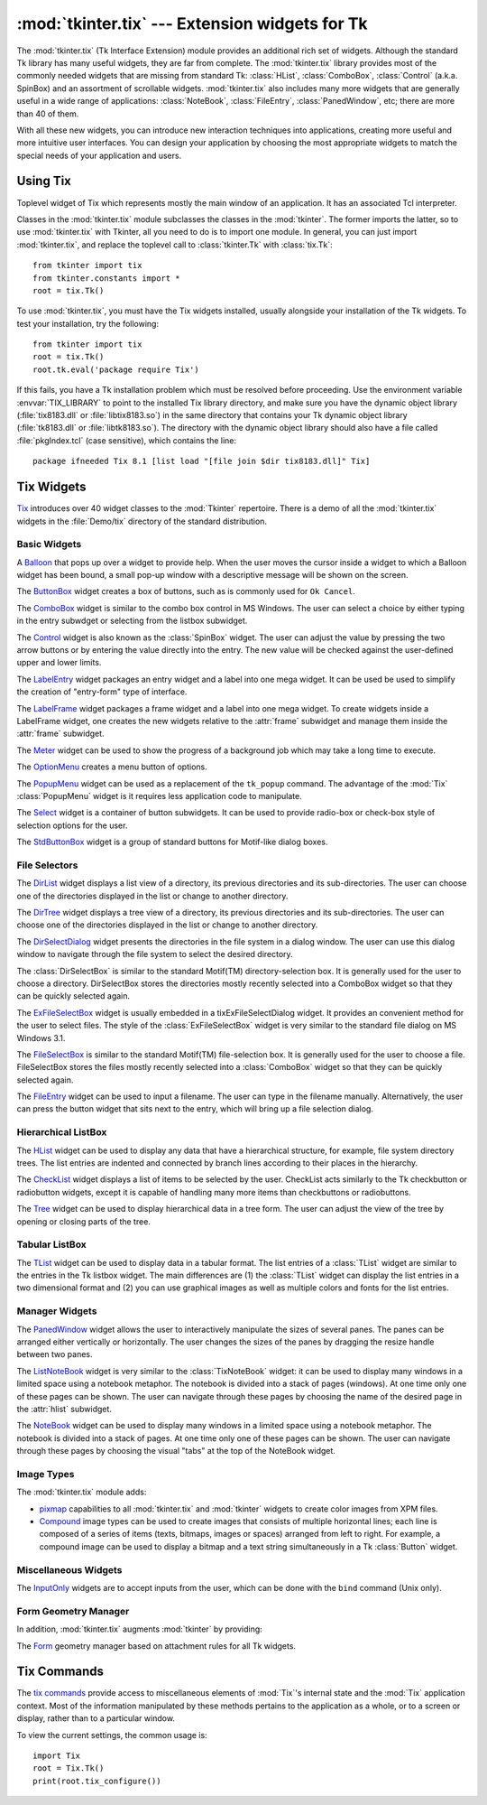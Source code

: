:mod:`tkinter.tix` --- Extension widgets for Tk
===============================================

.. module:: tkinter.tix
   :synopsis: Tk Extension Widgets for Tkinter
.. sectionauthor:: Mike Clarkson <mikeclarkson@users.sourceforge.net>


.. index:: single: Tix

The :mod:`tkinter.tix` (Tk Interface Extension) module provides an additional
rich set of widgets. Although the standard Tk library has many useful widgets,
they are far from complete. The :mod:`tkinter.tix` library provides most of the
commonly needed widgets that are missing from standard Tk: :class:`HList`,
:class:`ComboBox`, :class:`Control` (a.k.a. SpinBox) and an assortment of
scrollable widgets.
:mod:`tkinter.tix` also includes many more widgets that are generally useful in
a wide range of applications: :class:`NoteBook`, :class:`FileEntry`,
:class:`PanedWindow`, etc; there are more than 40 of them.

With all these new widgets, you can introduce new interaction techniques into
applications, creating more useful and more intuitive user interfaces. You can
design your application by choosing the most appropriate widgets to match the
special needs of your application and users.

.. seealso::

   `Tix Homepage <http://tix.sourceforge.net/>`_
      The home page for :mod:`Tix`.  This includes links to additional documentation
      and downloads.

   `Tix Man Pages <http://tix.sourceforge.net/dist/current/man/>`_
      On-line version of the man pages and reference material.

   `Tix Programming Guide <http://tix.sourceforge.net/dist/current/docs/tix-book/tix.book.html>`_
      On-line version of the programmer's reference material.

   `Tix Development Applications <http://tix.sourceforge.net/Tixapps/src/Tide.html>`_
      Tix applications for development of Tix and Tkinter programs. Tide applications
      work under Tk or Tkinter, and include :program:`TixInspect`, an inspector to
      remotely modify and debug Tix/Tk/Tkinter applications.


Using Tix
---------


.. class:: Tk(screenName=None, baseName=None, className='Tix')

   Toplevel widget of Tix which represents mostly the main window of an
   application. It has an associated Tcl interpreter.

   Classes in the :mod:`tkinter.tix` module subclasses the classes in the
   :mod:`tkinter`. The former imports the latter, so to use :mod:`tkinter.tix`
   with Tkinter, all you need to do is to import one module. In general, you
   can just import :mod:`tkinter.tix`, and replace the toplevel call to
   :class:`tkinter.Tk` with :class:`tix.Tk`::

      from tkinter import tix
      from tkinter.constants import *
      root = tix.Tk()

To use :mod:`tkinter.tix`, you must have the Tix widgets installed, usually
alongside your installation of the Tk widgets. To test your installation, try
the following::

   from tkinter import tix
   root = tix.Tk()
   root.tk.eval('package require Tix')

If this fails, you have a Tk installation problem which must be resolved before
proceeding. Use the environment variable :envvar:`TIX_LIBRARY` to point to the
installed Tix library directory, and make sure you have the dynamic
object library (:file:`tix8183.dll` or :file:`libtix8183.so`) in  the same
directory that contains your Tk dynamic object library (:file:`tk8183.dll` or
:file:`libtk8183.so`). The directory with the dynamic object library should also
have a file called :file:`pkgIndex.tcl` (case sensitive), which contains the
line::

   package ifneeded Tix 8.1 [list load "[file join $dir tix8183.dll]" Tix]


Tix Widgets
-----------

`Tix <http://tix.sourceforge.net/dist/current/man/html/TixCmd/TixIntro.htm>`_
introduces over 40 widget classes to the :mod:`Tkinter`  repertoire.  There is a
demo of all the :mod:`tkinter.tix` widgets in the :file:`Demo/tix` directory of
the standard distribution.

.. The Python sample code is still being added to Python, hence commented out


Basic Widgets
^^^^^^^^^^^^^


.. class:: Balloon()

   A `Balloon
   <http://tix.sourceforge.net/dist/current/man/html/TixCmd/tixBalloon.htm>`_ that
   pops up over a widget to provide help.  When the user moves the cursor inside a
   widget to which a Balloon widget has been bound, a small pop-up window with a
   descriptive message will be shown on the screen.

.. Python Demo of:
.. \ulink{Balloon}{http://tix.sourceforge.net/dist/current/demos/samples/Balloon.tcl}


.. class:: ButtonBox()

   The `ButtonBox
   <http://tix.sourceforge.net/dist/current/man/html/TixCmd/tixButtonBox.htm>`_
   widget creates a box of buttons, such as is commonly used for ``Ok Cancel``.

.. Python Demo of:
.. \ulink{ButtonBox}{http://tix.sourceforge.net/dist/current/demos/samples/BtnBox.tcl}


.. class:: ComboBox()

   The `ComboBox
   <http://tix.sourceforge.net/dist/current/man/html/TixCmd/tixComboBox.htm>`_
   widget is similar to the combo box control in MS Windows. The user can select a
   choice by either typing in the entry subwdget or selecting from the listbox
   subwidget.

.. Python Demo of:
.. \ulink{ComboBox}{http://tix.sourceforge.net/dist/current/demos/samples/ComboBox.tcl}


.. class:: Control()

   The `Control
   <http://tix.sourceforge.net/dist/current/man/html/TixCmd/tixControl.htm>`_
   widget is also known as the :class:`SpinBox` widget. The user can adjust the
   value by pressing the two arrow buttons or by entering the value directly into
   the entry. The new value will be checked against the user-defined upper and
   lower limits.

.. Python Demo of:
.. \ulink{Control}{http://tix.sourceforge.net/dist/current/demos/samples/Control.tcl}


.. class:: LabelEntry()

   The `LabelEntry
   <http://tix.sourceforge.net/dist/current/man/html/TixCmd/tixLabelEntry.htm>`_
   widget packages an entry widget and a label into one mega widget. It can be used
   be used to simplify the creation of "entry-form" type of interface.

.. Python Demo of:
.. \ulink{LabelEntry}{http://tix.sourceforge.net/dist/current/demos/samples/LabEntry.tcl}


.. class:: LabelFrame()

   The `LabelFrame
   <http://tix.sourceforge.net/dist/current/man/html/TixCmd/tixLabelFrame.htm>`_
   widget packages a frame widget and a label into one mega widget.  To create
   widgets inside a LabelFrame widget, one creates the new widgets relative to the
   :attr:`frame` subwidget and manage them inside the :attr:`frame` subwidget.

.. Python Demo of:
.. \ulink{LabelFrame}{http://tix.sourceforge.net/dist/current/demos/samples/LabFrame.tcl}


.. class:: Meter()

   The `Meter
   <http://tix.sourceforge.net/dist/current/man/html/TixCmd/tixMeter.htm>`_ widget
   can be used to show the progress of a background job which may take a long time
   to execute.

.. Python Demo of:
.. \ulink{Meter}{http://tix.sourceforge.net/dist/current/demos/samples/Meter.tcl}


.. class:: OptionMenu()

   The `OptionMenu
   <http://tix.sourceforge.net/dist/current/man/html/TixCmd/tixOptionMenu.htm>`_
   creates a menu button of options.

.. Python Demo of:
.. \ulink{OptionMenu}{http://tix.sourceforge.net/dist/current/demos/samples/OptMenu.tcl}


.. class:: PopupMenu()

   The `PopupMenu
   <http://tix.sourceforge.net/dist/current/man/html/TixCmd/tixPopupMenu.htm>`_
   widget can be used as a replacement of the ``tk_popup`` command. The advantage
   of the :mod:`Tix` :class:`PopupMenu` widget is it requires less application code
   to manipulate.

.. Python Demo of:
.. \ulink{PopupMenu}{http://tix.sourceforge.net/dist/current/demos/samples/PopMenu.tcl}


.. class:: Select()

   The `Select
   <http://tix.sourceforge.net/dist/current/man/html/TixCmd/tixSelect.htm>`_ widget
   is a container of button subwidgets. It can be used to provide radio-box or
   check-box style of selection options for the user.

.. Python Demo of:
.. \ulink{Select}{http://tix.sourceforge.net/dist/current/demos/samples/Select.tcl}


.. class:: StdButtonBox()

   The `StdButtonBox
   <http://tix.sourceforge.net/dist/current/man/html/TixCmd/tixStdButtonBox.htm>`_
   widget is a group of standard buttons for Motif-like dialog boxes.

.. Python Demo of:
.. \ulink{StdButtonBox}{http://tix.sourceforge.net/dist/current/demos/samples/StdBBox.tcl}


File Selectors
^^^^^^^^^^^^^^


.. class:: DirList()

   The `DirList
   <http://tix.sourceforge.net/dist/current/man/html/TixCmd/tixDirList.htm>`_
   widget displays a list view of a directory, its previous directories and its
   sub-directories. The user can choose one of the directories displayed in the
   list or change to another directory.

.. Python Demo of:
.. \ulink{DirList}{http://tix.sourceforge.net/dist/current/demos/samples/DirList.tcl}


.. class:: DirTree()

   The `DirTree
   <http://tix.sourceforge.net/dist/current/man/html/TixCmd/tixDirTree.htm>`_
   widget displays a tree view of a directory, its previous directories and its
   sub-directories. The user can choose one of the directories displayed in the
   list or change to another directory.

.. Python Demo of:
.. \ulink{DirTree}{http://tix.sourceforge.net/dist/current/demos/samples/DirTree.tcl}


.. class:: DirSelectDialog()

   The `DirSelectDialog
   <http://tix.sourceforge.net/dist/current/man/html/TixCmd/tixDirSelectDialog.htm>`_
   widget presents the directories in the file system in a dialog window.  The user
   can use this dialog window to navigate through the file system to select the
   desired directory.

.. Python Demo of:
.. \ulink{DirSelectDialog}{http://tix.sourceforge.net/dist/current/demos/samples/DirDlg.tcl}


.. class:: DirSelectBox()

   The :class:`DirSelectBox` is similar to the standard Motif(TM)
   directory-selection box. It is generally used for the user to choose a
   directory.  DirSelectBox stores the directories mostly recently selected into
   a ComboBox widget so that they can be quickly selected again.


.. class:: ExFileSelectBox()

   The `ExFileSelectBox
   <http://tix.sourceforge.net/dist/current/man/html/TixCmd/tixExFileSelectBox.htm>`_
   widget is usually embedded in a tixExFileSelectDialog widget. It provides an
   convenient method for the user to select files. The style of the
   :class:`ExFileSelectBox` widget is very similar to the standard file dialog on
   MS Windows 3.1.

.. Python Demo of:
.. \ulink{ExFileSelectDialog}{http://tix.sourceforge.net/dist/current/demos/samples/EFileDlg.tcl}


.. class:: FileSelectBox()

   The `FileSelectBox
   <http://tix.sourceforge.net/dist/current/man/html/TixCmd/tixFileSelectBox.htm>`_
   is similar to the standard Motif(TM) file-selection box. It is generally used
   for the user to choose a file. FileSelectBox stores the files mostly recently
   selected into a :class:`ComboBox` widget so that they can be quickly selected
   again.

.. Python Demo of:
.. \ulink{FileSelectDialog}{http://tix.sourceforge.net/dist/current/demos/samples/FileDlg.tcl}


.. class:: FileEntry()

   The `FileEntry
   <http://tix.sourceforge.net/dist/current/man/html/TixCmd/tixFileEntry.htm>`_
   widget can be used to input a filename. The user can type in the filename
   manually. Alternatively, the user can press the button widget that sits next to
   the entry, which will bring up a file selection dialog.

.. Python Demo of:
.. \ulink{FileEntry}{http://tix.sourceforge.net/dist/current/demos/samples/FileEnt.tcl}


Hierarchical ListBox
^^^^^^^^^^^^^^^^^^^^


.. class:: HList()

   The `HList
   <http://tix.sourceforge.net/dist/current/man/html/TixCmd/tixHList.htm>`_ widget
   can be used to display any data that have a hierarchical structure, for example,
   file system directory trees. The list entries are indented and connected by
   branch lines according to their places in the hierarchy.

.. Python Demo of:
.. \ulink{HList}{http://tix.sourceforge.net/dist/current/demos/samples/HList1.tcl}


.. class:: CheckList()

   The `CheckList
   <http://tix.sourceforge.net/dist/current/man/html/TixCmd/tixCheckList.htm>`_
   widget displays a list of items to be selected by the user. CheckList acts
   similarly to the Tk checkbutton or radiobutton widgets, except it is capable of
   handling many more items than checkbuttons or radiobuttons.

.. Python Demo of:
.. \ulink{ CheckList}{http://tix.sourceforge.net/dist/current/demos/samples/ChkList.tcl}
.. Python Demo of:
.. \ulink{ScrolledHList (1)}{http://tix.sourceforge.net/dist/current/demos/samples/SHList.tcl}
.. Python Demo of:
.. \ulink{ScrolledHList (2)}{http://tix.sourceforge.net/dist/current/demos/samples/SHList2.tcl}


.. class:: Tree()

   The `Tree
   <http://tix.sourceforge.net/dist/current/man/html/TixCmd/tixTree.htm>`_ widget
   can be used to display hierarchical data in a tree form. The user can adjust the
   view of the tree by opening or closing parts of the tree.

.. Python Demo of:
.. \ulink{Tree}{http://tix.sourceforge.net/dist/current/demos/samples/Tree.tcl}
.. Python Demo of:
.. \ulink{Tree (Dynamic)}{http://tix.sourceforge.net/dist/current/demos/samples/DynTree.tcl}


Tabular ListBox
^^^^^^^^^^^^^^^


.. class:: TList()

   The `TList
   <http://tix.sourceforge.net/dist/current/man/html/TixCmd/tixTList.htm>`_ widget
   can be used to display data in a tabular format. The list entries of a
   :class:`TList` widget are similar to the entries in the Tk listbox widget.  The
   main differences are (1) the :class:`TList` widget can display the list entries
   in a two dimensional format and (2) you can use graphical images as well as
   multiple colors and fonts for the list entries.

.. Python Demo of:
.. \ulink{ScrolledTList (1)}{http://tix.sourceforge.net/dist/current/demos/samples/STList1.tcl}
.. Python Demo of:
.. \ulink{ScrolledTList (2)}{http://tix.sourceforge.net/dist/current/demos/samples/STList2.tcl}
.. Grid has yet to be added to Python
.. \subsubsection{Grid Widget}
.. Python Demo of:
.. \ulink{Simple Grid}{http://tix.sourceforge.net/dist/current/demos/samples/SGrid0.tcl}
.. Python Demo of:
.. \ulink{ScrolledGrid}{http://tix.sourceforge.net/dist/current/demos/samples/SGrid1.tcl}
.. Python Demo of:
.. \ulink{Editable Grid}{http://tix.sourceforge.net/dist/current/demos/samples/EditGrid.tcl}


Manager Widgets
^^^^^^^^^^^^^^^


.. class:: PanedWindow()

   The `PanedWindow
   <http://tix.sourceforge.net/dist/current/man/html/TixCmd/tixPanedWindow.htm>`_
   widget allows the user to interactively manipulate the sizes of several panes.
   The panes can be arranged either vertically or horizontally.  The user changes
   the sizes of the panes by dragging the resize handle between two panes.

.. Python Demo of:
.. \ulink{PanedWindow}{http://tix.sourceforge.net/dist/current/demos/samples/PanedWin.tcl}


.. class:: ListNoteBook()

   The `ListNoteBook
   <http://tix.sourceforge.net/dist/current/man/html/TixCmd/tixListNoteBook.htm>`_
   widget is very similar to the :class:`TixNoteBook` widget: it can be used to
   display many windows in a limited space using a notebook metaphor. The notebook
   is divided into a stack of pages (windows). At one time only one of these pages
   can be shown. The user can navigate through these pages by choosing the name of
   the desired page in the :attr:`hlist` subwidget.

.. Python Demo of:
.. \ulink{ListNoteBook}{http://tix.sourceforge.net/dist/current/demos/samples/ListNBK.tcl}


.. class:: NoteBook()

   The `NoteBook
   <http://tix.sourceforge.net/dist/current/man/html/TixCmd/tixNoteBook.htm>`_
   widget can be used to display many windows in a limited space using a notebook
   metaphor. The notebook is divided into a stack of pages. At one time only one of
   these pages can be shown. The user can navigate through these pages by choosing
   the visual "tabs" at the top of the NoteBook widget.

.. Python Demo of:
.. \ulink{NoteBook}{http://tix.sourceforge.net/dist/current/demos/samples/NoteBook.tcl}

.. \subsubsection{Scrolled Widgets}
.. Python Demo of:
.. \ulink{ScrolledListBox}{http://tix.sourceforge.net/dist/current/demos/samples/SListBox.tcl}
.. Python Demo of:
.. \ulink{ScrolledText}{http://tix.sourceforge.net/dist/current/demos/samples/SText.tcl}
.. Python Demo of:
.. \ulink{ScrolledWindow}{http://tix.sourceforge.net/dist/current/demos/samples/SWindow.tcl}
.. Python Demo of:
.. \ulink{Canvas Object View}{http://tix.sourceforge.net/dist/current/demos/samples/CObjView.tcl}


Image Types
^^^^^^^^^^^

The :mod:`tkinter.tix` module adds:

* `pixmap <http://tix.sourceforge.net/dist/current/man/html/TixCmd/pixmap.htm>`_
  capabilities to all :mod:`tkinter.tix` and :mod:`tkinter` widgets to create
  color images from XPM files.

  .. Python Demo of:
  .. \ulink{XPM Image In Button}{http://tix.sourceforge.net/dist/current/demos/samples/Xpm.tcl}
  .. Python Demo of:
  .. \ulink{XPM Image In Menu}{http://tix.sourceforge.net/dist/current/demos/samples/Xpm1.tcl}

* `Compound
  <http://tix.sourceforge.net/dist/current/man/html/TixCmd/compound.htm>`_ image
  types can be used to create images that consists of multiple horizontal lines;
  each line is composed of a series of items (texts, bitmaps, images or spaces)
  arranged from left to right. For example, a compound image can be used to
  display a bitmap and a text string simultaneously in a Tk :class:`Button`
  widget.

  .. Python Demo of:
  .. \ulink{Compound Image In Buttons}{http://tix.sourceforge.net/dist/current/demos/samples/CmpImg.tcl}
  .. Python Demo of:
  .. \ulink{Compound Image In NoteBook}{http://tix.sourceforge.net/dist/current/demos/samples/CmpImg2.tcl}
  .. Python Demo of:
  .. \ulink{Compound Image Notebook Color Tabs}{http://tix.sourceforge.net/dist/current/demos/samples/CmpImg4.tcl}
  .. Python Demo of:
  .. \ulink{Compound Image Icons}{http://tix.sourceforge.net/dist/current/demos/samples/CmpImg3.tcl}


Miscellaneous Widgets
^^^^^^^^^^^^^^^^^^^^^


.. class:: InputOnly()

   The `InputOnly
   <http://tix.sourceforge.net/dist/current/man/html/TixCmd/tixInputOnly.htm>`_
   widgets are to accept inputs from the user, which can be done with the ``bind``
   command (Unix only).


Form Geometry Manager
^^^^^^^^^^^^^^^^^^^^^

In addition, :mod:`tkinter.tix` augments :mod:`tkinter` by providing:


.. class:: Form()

   The `Form
   <http://tix.sourceforge.net/dist/current/man/html/TixCmd/tixForm.htm>`_ geometry
   manager based on attachment rules for all Tk widgets.


Tix Commands
------------


.. class:: tixCommand()

   The `tix commands
   <http://tix.sourceforge.net/dist/current/man/html/TixCmd/tix.htm>`_ provide
   access to miscellaneous elements of :mod:`Tix`'s internal state and the
   :mod:`Tix` application context.  Most of the information manipulated by these
   methods pertains to the application as a whole, or to a screen or display,
   rather than to a particular window.

   To view the current settings, the common usage is::

      import Tix
      root = Tix.Tk()
      print(root.tix_configure())


.. method:: tixCommand.tix_configure([cnf,] **kw)

   Query or modify the configuration options of the Tix application context. If no
   option is specified, returns a dictionary all of the available options.  If
   option is specified with no value, then the method returns a list describing the
   one named option (this list will be identical to the corresponding sublist of
   the value returned if no option is specified).  If one or more option-value
   pairs are specified, then the method modifies the given option(s) to have the
   given value(s); in this case the method returns an empty string. Option may be
   any of the configuration options.


.. method:: tixCommand.tix_cget(option)

   Returns the current value of the configuration option given by *option*. Option
   may be any of the configuration options.


.. method:: tixCommand.tix_getbitmap(name)

   Locates a bitmap file of the name ``name.xpm`` or ``name`` in one of the bitmap
   directories (see the :meth:`tix_addbitmapdir` method).  By using
   :meth:`tix_getbitmap`, you can avoid hard coding the pathnames of the bitmap
   files in your application. When successful, it returns the complete pathname of
   the bitmap file, prefixed with the character ``@``.  The returned value can be
   used to configure the ``bitmap`` option of the Tk and Tix widgets.


.. method:: tixCommand.tix_addbitmapdir(directory)

   Tix maintains a list of directories under which the :meth:`tix_getimage` and
   :meth:`tix_getbitmap` methods will search for image files.  The standard bitmap
   directory is :file:`$TIX_LIBRARY/bitmaps`. The :meth:`tix_addbitmapdir` method
   adds *directory* into this list. By using this method, the image files of an
   applications can also be located using the :meth:`tix_getimage` or
   :meth:`tix_getbitmap` method.


.. method:: tixCommand.tix_filedialog([dlgclass])

   Returns the file selection dialog that may be shared among different calls from
   this application.  This method will create a file selection dialog widget when
   it is called the first time. This dialog will be returned by all subsequent
   calls to :meth:`tix_filedialog`.  An optional dlgclass parameter can be passed
   as a string to specified what type of file selection dialog widget is desired.
   Possible options are ``tix``, ``FileSelectDialog`` or ``tixExFileSelectDialog``.


.. method:: tixCommand.tix_getimage(self, name)

   Locates an image file of the name :file:`name.xpm`, :file:`name.xbm` or
   :file:`name.ppm` in one of the bitmap directories (see the
   :meth:`tix_addbitmapdir` method above). If more than one file with the same name
   (but different extensions) exist, then the image type is chosen according to the
   depth of the X display: xbm images are chosen on monochrome displays and color
   images are chosen on color displays. By using :meth:`tix_getimage`, you can
   avoid hard coding the pathnames of the image files in your application. When
   successful, this method returns the name of the newly created image, which can
   be used to configure the ``image`` option of the Tk and Tix widgets.


.. method:: tixCommand.tix_option_get(name)

   Gets the options maintained by the Tix scheme mechanism.


.. method:: tixCommand.tix_resetoptions(newScheme, newFontSet[, newScmPrio])

   Resets the scheme and fontset of the Tix application to *newScheme* and
   *newFontSet*, respectively.  This affects only those widgets created after this
   call.  Therefore, it is best to call the resetoptions method before the creation
   of any widgets in a Tix application.

   The optional parameter *newScmPrio* can be given to reset the priority level of
   the Tk options set by the Tix schemes.

   Because of the way Tk handles the X option database, after Tix has been has
   imported and inited, it is not possible to reset the color schemes and font sets
   using the :meth:`tix_config` method. Instead, the :meth:`tix_resetoptions`
   method must be used.
